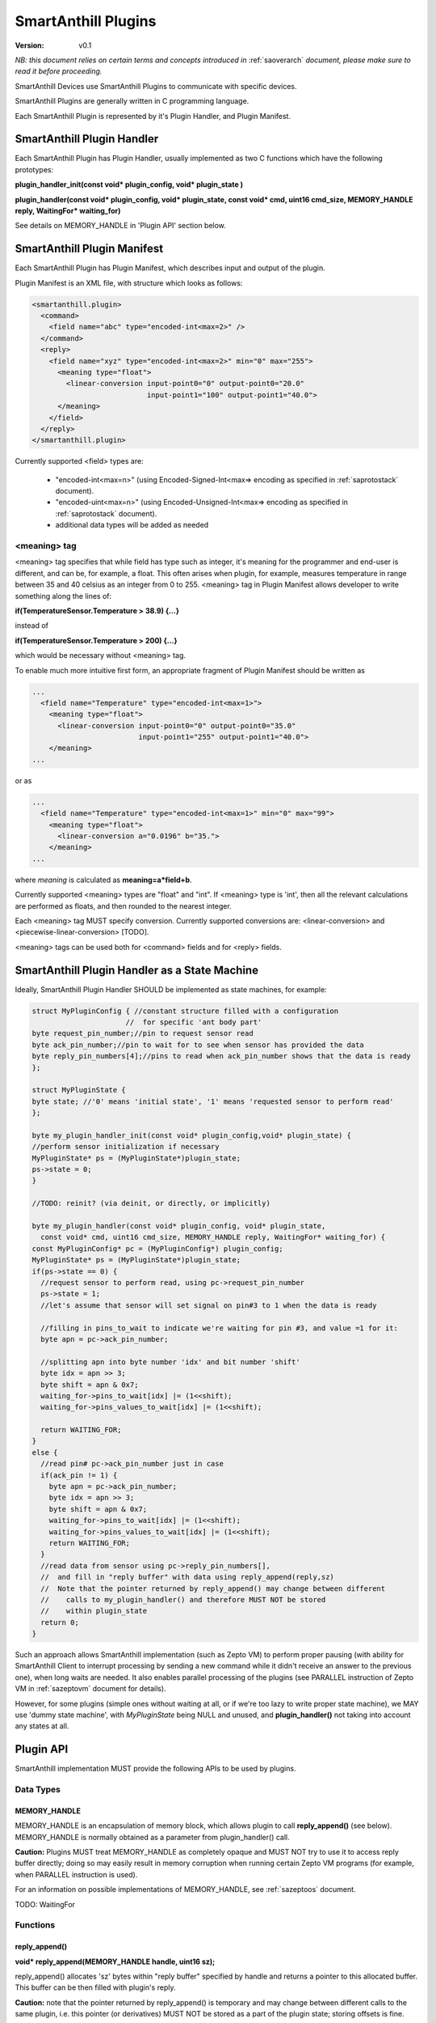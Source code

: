 ..  Copyright (c) 2015, OLogN Technologies AG. All rights reserved.
    Redistribution and use of this file in source (.rst) and compiled
    (.html, .pdf, etc.) forms, with or without modification, are permitted
    provided that the following conditions are met:
        * Redistributions in source form must retain the above copyright
          notice, this list of conditions and the following disclaimer.
        * Redistributions in compiled form must reproduce the above copyright
          notice, this list of conditions and the following disclaimer in the
          documentation and/or other materials provided with the distribution.
        * Neither the name of the OLogN Technologies AG nor the names of its
          contributors may be used to endorse or promote products derived from
          this software without specific prior written permission.
    THIS SOFTWARE IS PROVIDED BY THE COPYRIGHT HOLDERS AND CONTRIBUTORS "AS IS"
    AND ANY EXPRESS OR IMPLIED WARRANTIES, INCLUDING, BUT NOT LIMITED TO, THE
    IMPLIED WARRANTIES OF MERCHANTABILITY AND FITNESS FOR A PARTICULAR PURPOSE
    ARE DISCLAIMED. IN NO EVENT SHALL OLogN Technologies AG BE LIABLE FOR ANY
    DIRECT, INDIRECT, INCIDENTAL, SPECIAL, EXEMPLARY, OR CONSEQUENTIAL DAMAGES
    (INCLUDING, BUT NOT LIMITED TO, PROCUREMENT OF SUBSTITUTE GOODS OR
    SERVICES; LOSS OF USE, DATA, OR PROFITS; OR BUSINESS INTERRUPTION) HOWEVER
    CAUSED AND ON ANY THEORY OF LIABILITY, WHETHER IN CONTRACT, STRICT
    LIABILITY, OR TORT (INCLUDING NEGLIGENCE OR OTHERWISE) ARISING IN ANY WAY
    OUT OF THE USE OF THIS SOFTWARE, EVEN IF ADVISED OF THE POSSIBILITY OF SUCH
    DAMAGE SUCH DAMAGE

.. _saplugin:

SmartAnthill Plugins
====================

:Version:   v0.1

*NB: this document relies on certain terms and concepts introduced in* :ref:`saoverarch` *document, please make sure to read it before proceeding.*

SmartAnthill Devices use SmartAnthill Plugins to communicate with specific devices.

SmartAnthill Plugins are generally written in C programming language.

Each SmartAnthill Plugin is represented by it's Plugin Handler, and Plugin Manifest.

SmartAnthill Plugin Handler
---------------------------

Each SmartAnthill Plugin has Plugin Handler, usually implemented as two C functions which have the following prototypes:

**plugin_handler_init(const void\* plugin_config, void\* plugin_state )**

**plugin_handler(const void\* plugin_config, void\* plugin_state, const void\* cmd, uint16 cmd_size, MEMORY_HANDLE reply, WaitingFor\* waiting_for)**

See details on MEMORY_HANDLE in 'Plugin API' section below.

SmartAnthill Plugin Manifest
----------------------------

Each SmartAnthill Plugin has Plugin Manifest, which describes input and output of the plugin.

Plugin Manifest is an XML file, with structure which looks as follows:

.. code-block:: xml

  <smartanthill.plugin>
    <command>
      <field name="abc" type="encoded-int<max=2>" />
    </command>
    <reply>
      <field name="xyz" type="encoded-int<max=2>" min="0" max="255">
        <meaning type="float">
          <linear-conversion input-point0="0" output-point0="20.0"
                             input-point1="100" output-point1="40.0">
        </meaning>
      </field>
    </reply>
  </smartanthill.plugin>

Currently supported <field> types are:

  * "encoded-int<max=n>" (using Encoded-Signed-Int<max=> encoding as specified in :ref:`saprotostack` document).
  * "encoded-uint<max=n>" (using Encoded-Unsigned-Int<max=> encoding as specified in :ref:`saprotostack` document).
  * additional data types will be added as needed

<meaning> tag
^^^^^^^^^^^^^

<meaning> tag specifies that while field has type such as integer, it's meaning for the programmer and end-user is different, and can be, for example, a float. This often arises when plugin, for example, measures temperature in range between 35 and 40 celsius as an integer from 0 to 255. <meaning> tag in Plugin Manifest allows developer to write something along the lines of:

**if(TemperatureSensor.Temperature > 38.9) {...}**

instead of

**if(TemperatureSensor.Temperature > 200) {...}**

which would be necessary without <meaning> tag.

To enable much more intuitive first form, an appropriate fragment of Plugin Manifest should be written as

.. code-block:: xml

  ...
    <field name="Temperature" type="encoded-int<max=1>">
      <meaning type="float">
        <linear-conversion input-point0="0" output-point0="35.0"
                           input-point1="255" output-point1="40.0">
      </meaning>
  ...

or as

.. code-block:: xml

  ...
    <field name="Temperature" type="encoded-int<max=1>" min="0" max="99">
      <meaning type="float">
        <linear-conversion a="0.0196" b="35.">
      </meaning>
  ...

where *meaning* is calculated as **meaning=a\*field+b**.

Currently supported <meaning> types are "float" and "int". If <meaning> type is 'int', then all the relevant calculations are performed as floats, and then rounded to the nearest integer.

Each <meaning> tag MUST specify conversion. Currently supported conversions are: <linear-conversion> and <piecewise-linear-conversion> [TODO].

<meaning> tags can be used both for <command> fields and for <reply> fields.

SmartAnthill Plugin Handler as a State Machine
----------------------------------------------

Ideally, SmartAnthill Plugin Handler SHOULD be implemented as state machines, for example:

.. code-block:: c

    struct MyPluginConfig { //constant structure filled with a configuration
                          //  for specific 'ant body part'
    byte request_pin_number;//pin to request sensor read
    byte ack_pin_number;//pin to wait for to see when sensor has provided the data
    byte reply_pin_numbers[4];//pins to read when ack_pin_number shows that the data is ready
    };

    struct MyPluginState {
    byte state; //'0' means 'initial state', '1' means 'requested sensor to perform read'
    };

    byte my_plugin_handler_init(const void* plugin_config,void* plugin_state) {
    //perform sensor initialization if necessary
    MyPluginState* ps = (MyPluginState*)plugin_state;
    ps->state = 0;
    }

    //TODO: reinit? (via deinit, or directly, or implicitly)

    byte my_plugin_handler(const void* plugin_config, void* plugin_state,
      const void* cmd, uint16 cmd_size, MEMORY_HANDLE reply, WaitingFor* waiting_for) {
    const MyPluginConfig* pc = (MyPluginConfig*) plugin_config;
    MyPluginState* ps = (MyPluginState*)plugin_state;
    if(ps->state == 0) {
      //request sensor to perform read, using pc->request_pin_number
      ps->state = 1;
      //let's assume that sensor will set signal on pin#3 to 1 when the data is ready

      //filling in pins_to_wait to indicate we're waiting for pin #3, and value =1 for it:
      byte apn = pc->ack_pin_number;

      //splitting apn into byte number 'idx' and bit number 'shift'
      byte idx = apn >> 3;
      byte shift = apn & 0x7;
      waiting_for->pins_to_wait[idx] |= (1<<shift);
      waiting_for->pins_values_to_wait[idx] |= (1<<shift);

      return WAITING_FOR;
    }
    else {
      //read pin# pc->ack_pin_number just in case
      if(ack_pin != 1) {
        byte apn = pc->ack_pin_number;
        byte idx = apn >> 3;
        byte shift = apn & 0x7;
        waiting_for->pins_to_wait[idx] |= (1<<shift);
        waiting_for->pins_values_to_wait[idx] |= (1<<shift);
        return WAITING_FOR;
      }
      //read data from sensor using pc->reply_pin_numbers[],
      //  and fill in "reply buffer" with data using reply_append(reply,sz)
      //  Note that the pointer returned by reply_append() may change between different
      //    calls to my_plugin_handler() and therefore MUST NOT be stored
      //    within plugin_state
      return 0;
    }

Such an approach allows SmartAnthill implementation (such as Zepto VM) to perform proper pausing (with ability for SmartAnthill Client to interrupt processing by sending a new command while it didn't receive an answer to the previous one), when long waits are needed. It also enables parallel processing of the plugins (see PARALLEL instruction of Zepto VM in :ref:`sazeptovm` document for details).

However, for some plugins (simple ones without waiting at all, or if we're too lazy to write proper state machine), we MAY use 'dummy state machine', with *MyPluginState* being NULL and unused, and **plugin_handler()** not taking into account any states at all.


Plugin API
----------

SmartAnthill implementation MUST provide the following APIs to be used by plugins.

Data Types
^^^^^^^^^^

MEMORY_HANDLE
'''''''''''''

MEMORY_HANDLE is an encapsulation of memory block, which allows plugin to call **reply_append()** (see below). MEMORY_HANDLE is normally obtained as a parameter from plugin_handler() call.

**Caution:** Plugins MUST treat MEMORY_HANDLE as completely opaque and MUST NOT try to use it to access reply buffer directly; doing so may easily result in memory corruption when running certain Zepto VM programs (for example, when PARALLEL instruction is used).

For an information on possible implementations of MEMORY_HANDLE, see :ref:`sazeptoos` document.

TODO: WaitingFor

Functions
^^^^^^^^^

reply_append()
''''''''''''''

**void\* reply_append(MEMORY_HANDLE handle, uint16 sz);**

reply_append() allocates 'sz' bytes within "reply buffer" specified by handle and returns a pointer to this allocated buffer. This buffer can be then filled with plugin's reply.

**Caution:** note that the pointer returned by reply_append() is temporary and may change between different calls to the same plugin, i.e. this pointer (or derivatives) MUST NOT be stored as a part of the plugin state; storing offsets is fine.

TODO: describe error conditions (such as lack of space in buffer)

TODO: parse/compose

